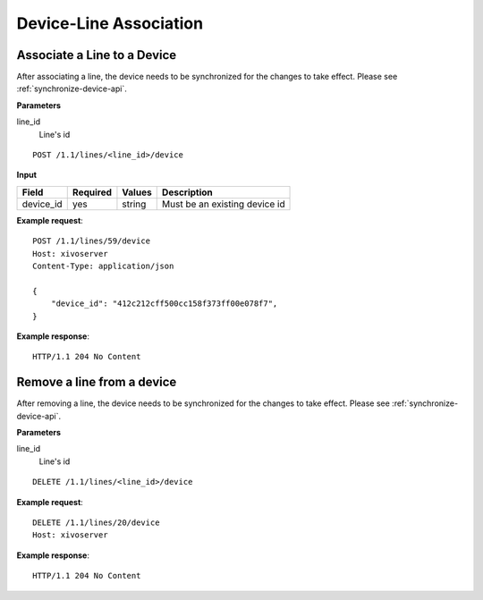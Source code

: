 .. _device-line-association-api:

***********************
Device-Line Association
***********************

Associate a Line to a Device
============================

After associating a line, the device needs to be synchronized for the changes to take effect. Please
see :ref:`synchronize-device-api`.

**Parameters**

line_id
    Line's id

::

    POST /1.1/lines/<line_id>/device

**Input**

+-----------+----------+--------+-------------------------------+
| Field     | Required | Values | Description                   |
+===========+==========+========+===============================+
| device_id | yes      | string | Must be an existing device id |
+-----------+----------+--------+-------------------------------+

**Example request**::

    POST /1.1/lines/59/device
    Host: xivoserver
    Content-Type: application/json

    {
        "device_id": "412c212cff500cc158f373ff00e078f7",
    }

**Example response**::

    HTTP/1.1 204 No Content



Remove a line from a device
===========================

After removing a line, the device needs to be synchronized for the changes to take effect. Please
see :ref:`synchronize-device-api`.

**Parameters**

line_id
    Line's id

::

    DELETE /1.1/lines/<line_id>/device

**Example request**::

    DELETE /1.1/lines/20/device
    Host: xivoserver

**Example response**::

    HTTP/1.1 204 No Content
